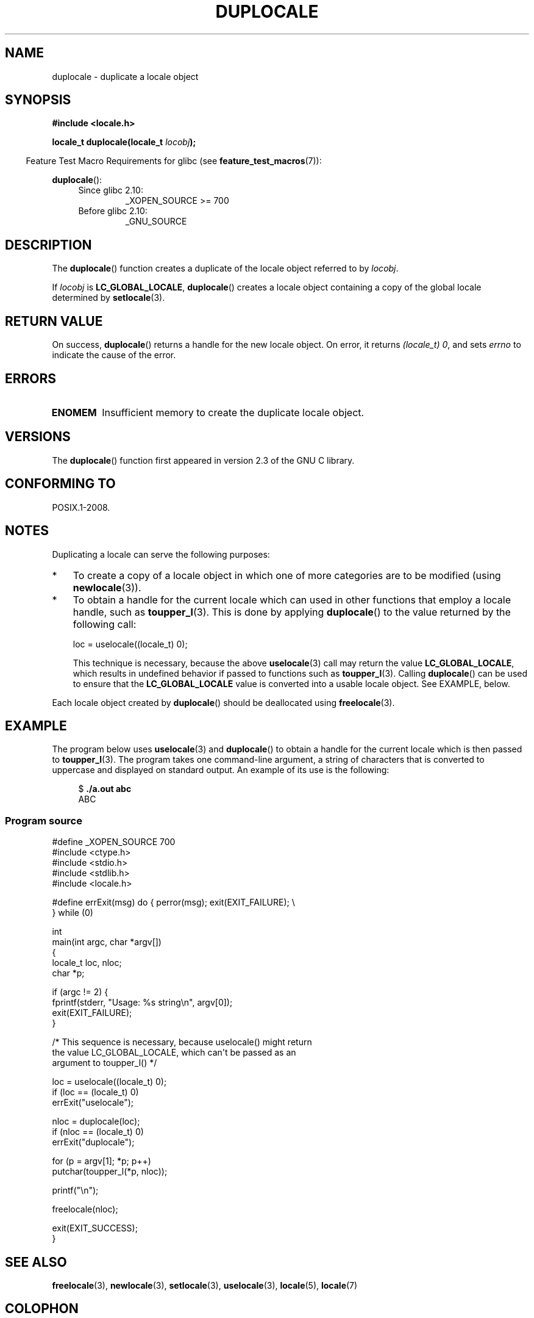 '\" t
.\" Copyright (C) 2014 Michael Kerrisk <mtk.manpages@gmail.com>
.\"
.\" %%%LICENSE_START(VERBATIM)
.\" Permission is granted to make and distribute verbatim copies of this
.\" manual provided the copyright notice and this permission notice are
.\" preserved on all copies.
.\"
.\" Permission is granted to copy and distribute modified versions of this
.\" manual under the conditions for verbatim copying, provided that the
.\" entire resulting derived work is distributed under the terms of a
.\" permission notice identical to this one.
.\"
.\" Since the Linux kernel and libraries are constantly changing, this
.\" manual page may be incorrect or out-of-date.  The author(s) assume no
.\" responsibility for errors or omissions, or for damages resulting from
.\" the use of the information contained herein.  The author(s) may not
.\" have taken the same level of care in the production of this manual,
.\" which is licensed free of charge, as they might when working
.\" professionally.
.\"
.\" Formatted or processed versions of this manual, if unaccompanied by
.\" the source, must acknowledge the copyright and authors of this work.
.\" %%%LICENSE_END
.\"
.TH DUPLOCALE 3 2014-03-12 "Linux" "Linux Programmer's Manual"
.SH NAME
duplocale \- duplicate a locale object
.SH SYNOPSIS
.nf
.B #include <locale.h>

.BI "locale_t duplocale(locale_t " locobj );
.fi
.sp
.in -4n
Feature Test Macro Requirements for glibc (see
.BR feature_test_macros (7)):
.in
.sp
.BR duplocale ():
.PD 0
.RS 4
.TP
Since glibc 2.10:
_XOPEN_SOURCE\ >=\ 700
.TP
Before glibc 2.10:
_GNU_SOURCE
.RE
.PD
.SH DESCRIPTION
The
.BR duplocale ()
function creates a duplicate of the locale object referred to by
.IR locobj .

If
.I locobj
is
.BR LC_GLOBAL_LOCALE ,
.BR duplocale ()
creates a locale object containing a copy of the global locale
determined by
.BR setlocale (3).
.SH RETURN VALUE
On success,
.BR duplocale ()
returns a handle for the new locale object.
On error, it returns
.IR "(locale_t)\ 0",
and sets
.I errno
to indicate the cause of the error.
.SH ERRORS
.TP
.B ENOMEM
Insufficient memory to create the duplicate locale object.
.SH VERSIONS
The
.BR duplocale ()
function first appeared in version 2.3 of the GNU C library.
.SH CONFORMING TO
POSIX.1-2008.
.SH NOTES
Duplicating a locale can serve the following purposes:
.IP * 3
To create a copy of a locale object in which one of more categories
are to be modified (using
.BR newlocale (3)).
.IP *
To obtain a handle for the current locale which can used in
other functions that employ a locale handle, such as
.BR toupper_l (3).
This is done by applying
.BR duplocale ()
to the value returned by the following call:

    loc = uselocale((locale_t) 0);

.IP
This technique is necessary, because the above
.BR uselocale (3)
call may return the value
.BR LC_GLOBAL_LOCALE ,
which results in undefined behavior if passed to functions such as
.BR toupper_l (3).
Calling
.BR duplocale ()
can be used to ensure that the
.BR LC_GLOBAL_LOCALE
value is converted into a usable locale object.
See EXAMPLE, below.
.PP
Each locale object created by
.BR duplocale ()
should be deallocated using
.BR  freelocale (3).
.SH EXAMPLE
The program below uses
.BR uselocale (3)
and
.BR duplocale ()
to obtain a handle for the current locale which is then passed to
.BR toupper_l (3).
The program takes one command-line argument,
a string of characters that is converted to uppercase and
displayed on standard output.
An example of its use is the following:
.in +4n
.nf

$ \fB./a.out abc\fP
ABC
.fi
.in
.SS Program source
.nf
#define _XOPEN_SOURCE 700
#include <ctype.h>
#include <stdio.h>
#include <stdlib.h>
#include <locale.h>

#define errExit(msg)    do { perror(msg); exit(EXIT_FAILURE); \\
                        } while (0)

int
main(int argc, char *argv[])
{
    locale_t loc, nloc;
    char *p;

    if (argc != 2) {
        fprintf(stderr, "Usage: %s string\\n", argv[0]);
        exit(EXIT_FAILURE);
    }

    /* This sequence is necessary, because uselocale() might return
       the value LC_GLOBAL_LOCALE, which can\(aqt be passed as an
       argument to toupper_l() */

    loc = uselocale((locale_t) 0);
    if (loc == (locale_t) 0)
        errExit("uselocale");

    nloc = duplocale(loc);
    if (nloc == (locale_t) 0)
        errExit("duplocale");

    for (p = argv[1]; *p; p++)
        putchar(toupper_l(*p, nloc));

    printf("\\n");

    freelocale(nloc);

    exit(EXIT_SUCCESS);
}
.fi
.SH SEE ALSO
.BR freelocale (3),
.BR newlocale (3),
.BR setlocale (3),
.BR uselocale (3),
.BR locale (5),
.BR locale (7)
.SH COLOPHON
This page is part of release 3.70 of the Linux
.I man-pages
project.
A description of the project,
information about reporting bugs,
and the latest version of this page,
can be found at
\%http://www.kernel.org/doc/man\-pages/.

